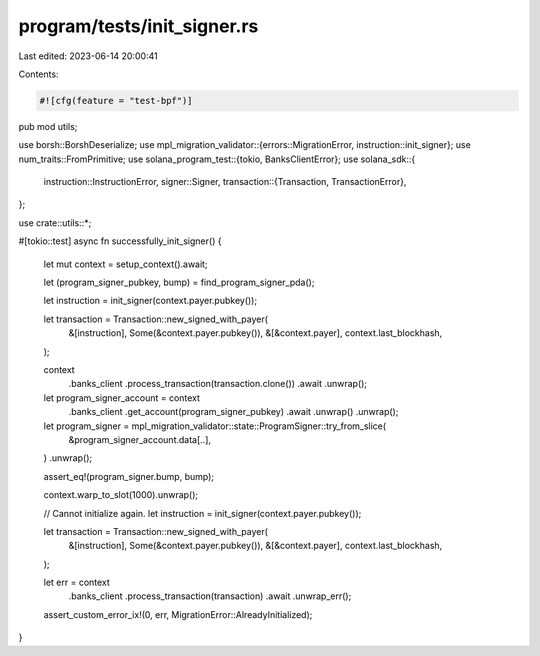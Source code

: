 program/tests/init_signer.rs
============================

Last edited: 2023-06-14 20:00:41

Contents:

.. code-block:: rs

    #![cfg(feature = "test-bpf")]
pub mod utils;

use borsh::BorshDeserialize;
use mpl_migration_validator::{errors::MigrationError, instruction::init_signer};
use num_traits::FromPrimitive;
use solana_program_test::{tokio, BanksClientError};
use solana_sdk::{
    instruction::InstructionError,
    signer::Signer,
    transaction::{Transaction, TransactionError},
};

use crate::utils::*;

#[tokio::test]
async fn successfully_init_signer() {
    let mut context = setup_context().await;

    let (program_signer_pubkey, bump) = find_program_signer_pda();

    let instruction = init_signer(context.payer.pubkey());

    let transaction = Transaction::new_signed_with_payer(
        &[instruction],
        Some(&context.payer.pubkey()),
        &[&context.payer],
        context.last_blockhash,
    );

    context
        .banks_client
        .process_transaction(transaction.clone())
        .await
        .unwrap();

    let program_signer_account = context
        .banks_client
        .get_account(program_signer_pubkey)
        .await
        .unwrap()
        .unwrap();

    let program_signer = mpl_migration_validator::state::ProgramSigner::try_from_slice(
        &program_signer_account.data[..],
    )
    .unwrap();

    assert_eq!(program_signer.bump, bump);

    context.warp_to_slot(1000).unwrap();

    // Cannot initialize again.
    let instruction = init_signer(context.payer.pubkey());

    let transaction = Transaction::new_signed_with_payer(
        &[instruction],
        Some(&context.payer.pubkey()),
        &[&context.payer],
        context.last_blockhash,
    );

    let err = context
        .banks_client
        .process_transaction(transaction)
        .await
        .unwrap_err();

    assert_custom_error_ix!(0, err, MigrationError::AlreadyInitialized);
}


